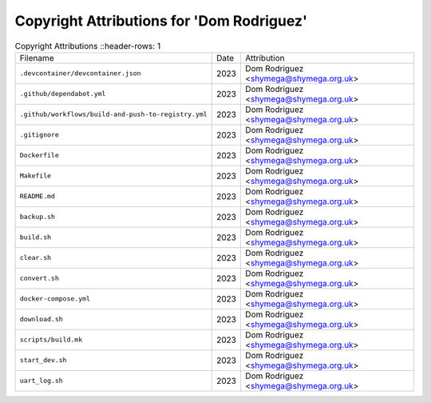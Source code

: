 ===========================================
 Copyright Attributions for 'Dom Rodriguez'
===========================================

.. list-table:: Copyright Attributions
   ::header-rows: 1

   * - Filename
     - Date
     - Attribution

   * - ``.devcontainer/devcontainer.json``
     - 2023
     - Dom Rodriguez <shymega@shymega.org.uk>

   * - ``.github/dependabot.yml``
     - 2023
     - Dom Rodriguez <shymega@shymega.org.uk>

   * - ``.github/workflows/build-and-push-to-registry.yml``
     - 2023
     - Dom Rodriguez <shymega@shymega.org.uk>

   * - ``.gitignore``
     - 2023
     - Dom Rodriguez <shymega@shymega.org.uk>

   * - ``Dockerfile``
     - 2023
     - Dom Rodriguez <shymega@shymega.org.uk>

   * - ``Makefile``
     - 2023
     - Dom Rodriguez <shymega@shymega.org.uk>

   * - ``README.md``
     - 2023
     - Dom Rodriguez <shymega@shymega.org.uk>

   * - ``backup.sh``
     - 2023
     - Dom Rodriguez <shymega@shymega.org.uk>

   * - ``build.sh``
     - 2023
     - Dom Rodriguez <shymega@shymega.org.uk>

   * - ``clear.sh``
     - 2023
     - Dom Rodriguez <shymega@shymega.org.uk>

   * - ``convert.sh``
     - 2023
     - Dom Rodriguez <shymega@shymega.org.uk>

   * - ``docker-compose.yml``
     - 2023
     - Dom Rodriguez <shymega@shymega.org.uk>

   * - ``download.sh``
     - 2023
     - Dom Rodriguez <shymega@shymega.org.uk>

   * - ``scripts/build.mk``
     - 2023
     - Dom Rodriguez <shymega@shymega.org.uk>

   * - ``start_dev.sh``
     - 2023
     - Dom Rodriguez <shymega@shymega.org.uk>

   * - ``uart_log.sh``
     - 2023
     - Dom Rodriguez <shymega@shymega.org.uk>

